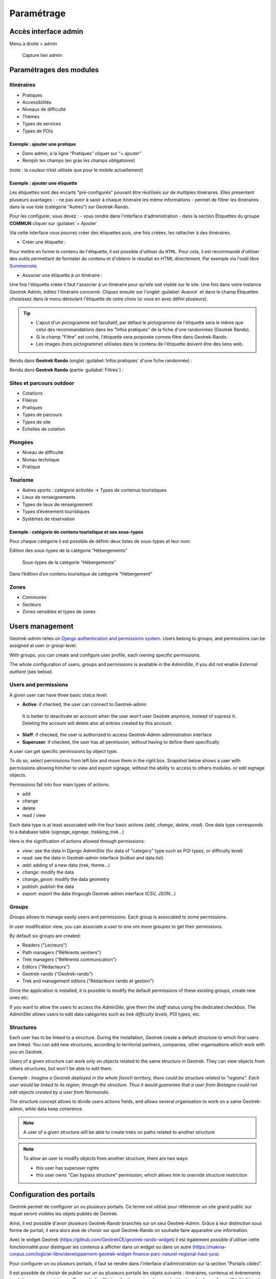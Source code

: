 =============
Paramétrage
=============


Accès interface admin
=====================

Menu à droite > admin

.. figure:: /images/admin/capture-admin.png
   :alt: Capture lien admin

   Capture lien admin

Paramétrages des modules
========================

Itinéraires
-----------

-  Pratiques
-  Accessibilités
-  Niveaux de difficulté
-  Thèmes
-  Types de services
-  Types de POIs

|image4|

Exemple : ajouter une pratique
~~~~~~~~~~~~~~~~~~~~~~~~~~~~~~

-  Dans admin, à la ligne “Pratiques” cliquer sur “+ ajouter”
-  Remplir les champs (en gras les champs obligatoires)

(note : la couleur n’est utilisée que pour le mobile actuellement)

|image5|

Exemple : ajouter une étiquette
~~~~~~~~~~~~~~~~~~~~~~~~~~~~~~~

Les étiquettes sont des encarts "pré-configurés" pouvant être réutilisés sur de multiples itinéraires. Elles présentent plusieurs avantages : 
- ne pas avoir à saisir à chaque itinéraire les même informations
- permet de filtrer les itinéraires dans la vue liste (catégorie "Autres") sur Geotrek-Rando.

Pour les configurer, vous devez :
- vous rendre dans l'interface d'administration
- dans la section Étiquettes du groupe **COMMUN** cliquer sur :guilabel:`+ Ajouter`

Via cette interface vous pourrez créer des étiquettes puis, une fois créées, les rattacher à des itinéraires.

* Créer une étiquette :

.. image :: ../images/admin/creation_etiquette.png

Pour mettre en forme le contenu de l'étiquette, il est possible d'utiliser du ``HTML``. Pour cela, il est recommandé d'utiliser des outils permettant de formater du contenu et d'obtenir le résultat en HTML directement. Par exemple via l'outil libre `Summernote <https://summernote.org/>`_.

* Associer une étiquette à un itinéraire :

Une fois l'étiquette créée il faut l'associer à un itinéraire pour qu'elle soit visible sur le site. 
Une fois dans votre instance Geotrek Admin, éditez l'itinéraire concerné. Cliquez ensuite sur l'onglet :guilabel:`Avancé` et dans le champ Étiquettes choisissez dans le menu déroulant l'étiquette de votre choix (si vous en avez défini plusieurs). 

.. image :: ../images/admin/associer_etiquette_itineraire.png

.. tip::
    * L'ajout d'un pictogramme est facultatif, par défaut le pictogramme de l'étiquette sera le même que celui des recommandations dans les "Infos pratiques" de la fiche d'une randonnées (Geotrek Rando).
    * Si le champ "Filtre" est coché, l'étiquette sera proposée comme filtre dans Geotrek-Rando.
    * Les images (hors pictogramme) utilisées dans le contenu de l'étiquette doivent être des liens web. 

Rendu dans **Geotrek Rando** (onglet :guilabel:`Infos pratiques` d'une fiche randonnée) :

.. image :: ../images/admin/rendu_etiquette.png

Rendu dans **Geotrek Rando** (partie :guilabel:`Filtres`) :

.. image :: ../images/admin/rendu_etiquette2.png

.. _sites-et-parcours-outdoor-1:

Sites et parcours outdoor
-------------------------

-  Cotations
-  Filières
-  Pratiques
-  Types de parcours
-  Types de site
-  Échelles de cotation


Plongées
--------

-  Niveau de difficulté
-  Niveau technique
-  Pratique


Tourisme
--------

-  Autres sports : catégorie activités → Types de contenus touristiques
-  Lieux de renseignements
-  Types de lieux de renseignement
-  Types d’événement touristiques
-  Systèmes de réservation

|image6|


Exemple : catégorie de contenu touristique et ses sous-types
~~~~~~~~~~~~~~~~~~~~~~~~~~~~~~~~~~~~~~~~~~~~~~~~~~~~~~~~~~~~

|image7|


Pour chaque catégorie il est possible de définir deux listes de
sous-types et leur nom.

Édition des sous-types de la catégorie “Hébergements”

.. figure:: /images/admin/django-admin-categorie-contenu-touristique-sous-types.png
   :alt: Sous-types de la catégorie “Hébergements”

   Sous-types de la catégorie “Hébergements”


Dans l’édition d’un contenu touristique de catégorie “Hébergement”

|image8|


Zones
-----

-  Communes
-  Secteurs
-  Zones sensibles et types de zones


.. _user-management-section:

Users management
================

Geotrek-admin relies on `Django authentication and permissions system <https://docs.djangoproject.com/en/4.2/topics/auth/default/>`_.
Users belong to groups, and permissions can be assigned at user or group-level.

With groups, you can create and configure user profile, each owning specific permissions.

The whole configuration of users, groups and permissions is available in the *AdminSite*,
if you did not enable *External authent* (see below).

|image9|

Users and permissions
---------------------

A given user can have three basic status level:

-  **Active**: if checked, the user can connect to Geotrek-admin

  It is better to deactivate an account when the user won't user Geotrek anymore, instead of supress it.
  Deleting the account will delete also all entries created by this account.

-  **Staff**: if checked, the user is authorized to access Geotrek-Admin administration interface

-  **Superuser**: if checked, the user has all permission, without having to define them specifically

A user can get specific permissions by object type.

To do so, select permissions from left box and move them in the right box.
Snapshot below shows a user with permissions allowing him/her to view and export signage,
without the ability to access to others modules. or edit signage objects.

|image10|

Permissions fall into four main types of actions:

* add
* change
* delete
* read / view

Each data type is at least associated with the four basic actions (*add*, *change*, *delete*, *read*). One data type corresponds to  a database table (*signage_signage*, *trekking_trek*...)

Here is the signification of actions allowed through permissions:

* *view*: see the data in Django *AdminSite* (for data of "category" type such as POI types, or difficulty level)
* *read*: see the data in Geotrek-admin interface (button and data list)
* *add*: adding of a new data (trek, theme...)
* *change*: modify the data
* *change_geom*: modify the data geometry
* *publish*: publish the data
* *export*: export the data thrgough Geotrek-admin interface (CSV, JSON...)


Groups
------

Groups allows to manage easily users and permissions. Each group is associated
to some permissions.

In user modification view, you can associate a user to one ore more groupes to
get their permissions.

By default six groups are created:

* Readers ("Lecteurs")
* Path managers ("Référents sentiers")
* Trek managers ("Référents communication")
* Editors ("Rédacteurs")
* Geotrek-rando ("Geotrek-rando")
* Trek and management editors ("Rédacteurs rando et gestion")

Once the application is installed, it is possible to modify the default permissions
of these existing groups, create new ones etc.

If you want to allow the users to access the *AdminSite*, give them the *staff*
status using the dedicated checkbox. The *AdminSite* allows users to edit data categories such as *trek difficulty levels*, *POI types*, etc.

Structures
----------

Each user has to be linked to a structure. During the installation, Geotrek create a default structure to which first users are linked.
You can add new structures, according to territorial partners, companies, other organisations which work with you on Geotrek.

Users of a given structure can work only on objects related to the same structure in Geotrek.
They can view objects from others structures, but won't be able to edit them.

*Exemple : Imagine a Geotrek deployed in the whole french territory, there could be structure related to "regions".
Each user would be linked to its region, through the structure.
Thus it would guarantee that a user from Bretagne could not edit objects created by a user from Normandie.*

The structure concept allows to  divide users actions fields, and allows several organisation to work on a same Geotrek-admin,
while data keep coherence.

.. note ::

    A user of a given structure will be able to create treks on paths related to another structure

.. note ::

    To allow an user to modify objects from another structure, there are two ways:

    - this user has superuser rights
    - this user owns "Can bypass structure" permission, which allows him to override structure restriction


Configuration des portails
==========================

Geotrek permet de configurer un ou plusieurs portails. Ce terme est utilisé pour référencer un site grand public sur lequel seront visibles les objets publiés de Geotrek.

Ainsi, il est possible d'avoir plusieurs Geotrek-Rando branchés sur un seul Geotrek-Admin. Grâce à leur distinction sous forme de portail, il sera alors aisé de choisir sur quel Geotrek-Rando on souhaite faire apparaitre une information.

Avec le widget Geotrek (https://github.com/GeotrekCE/geotrek-rando-widget) il est également possible d'utiliser cette fonctionnalité pour distinguer les contenus à afficher dans un widget ou dans un autre (https://makina-corpus.com/logiciel-libre/developpement-geotrek-widget-finance-parc-naturel-regional-haut-jura).

Pour configurer un ou pluseurs portails, il faut se rendre dans l'interface d'administration sur la section "Portails cibles".

|image11|

Il est possible de choisir de publier sur un ou plusieurs portails les objets suivants : itinéraires, contenus et évènements touristiques, pages statiques. Pour cela il suffit de sélectionner la valeur souhaitée dans le champ "portail" à l'édition de l'objet.


Pictogrammes
============

Les pictogrammes contribués dans Geotrek doivent être au format :

* SVG (de préférence, cela permet de conserver la qualité en cas de redimensionnement) ou PNG,
* SVG pour les thèmes (afin de permettre un changement de couleur pour les thèmes sélectionnés),

Il doivent :

* Avoir un viewport carré afin de ne pas être déformés sur le portail,
* Ne pas déborder du cercle inscrit pour les pratiques et les catégories de contenus touristiques, en prévoyant une
  marge si nécessaire.
* Avoir une dimension minimale de 56x56 pixels en ce qui concerne les PNG

Si vous utilisez Inkscape, vous devez définir une viewBox. Voir http://wiki.inkscape.org/wiki/index.php/Tricks_and_tips#Scaling_images_to_fit_in_webpages.2FHTML

Afin de s'intégrer au mieux dans le design standard, les couleurs suivantes sont recommandées :

* Blanc sur fond transparent pour les pratiques et les catégories de contenus touristiques,
* Gris sur fond transparent pour les thèmes,
* Blanc sur fond orange pour les types de POI.


.. |image4| image:: /images/admin/django-admin-params-itineraires.png
.. |image5| image:: /images/admin/django-admin-ajout-pratique.png
.. |image6| image:: /images/admin/django-admin-params-tourisme.png
.. |image7| image:: /images/admin/django-admin-categorie-contenu-touristique.png
.. |image8| image:: /images/admin/contenu-touristique-categorie-sous-type.png
.. |image9| image:: /images/admin/django-admin-params-users.png
.. |image10| image:: /images/admin/django-admin-user-right.png
.. |image11| image:: /images/admin/portals.png
